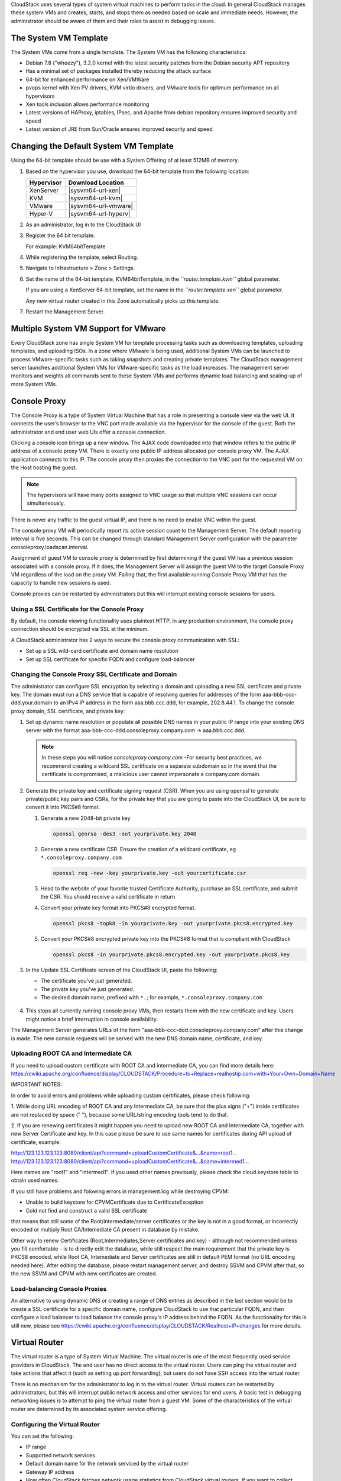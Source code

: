 .. Licensed to the Apache Software Foundation (ASF) under one
   or more contributor license agreements.  See the NOTICE file
   distributed with this work for additional information#
   regarding copyright ownership.  The ASF licenses this file
   to you under the Apache License, Version 2.0 (the
   "License"); you may not use this file except in compliance
   with the License.  You may obtain a copy of the License at
   http://www.apache.org/licenses/LICENSE-2.0
   Unless required by applicable law or agreed to in writing,
   software distributed under the License is distributed on an
   "AS IS" BASIS, WITHOUT WARRANTIES OR CONDITIONS OF ANY
   KIND, either express or implied.  See the License for the
   specific language governing permissions and limitations
   under the License.


CloudStack uses several types of system virtual machines to perform
tasks in the cloud. In general CloudStack manages these system VMs and
creates, starts, and stops them as needed based on scale and immediate
needs. However, the administrator should be aware of them and their
roles to assist in debugging issues.


The System VM Template
----------------------

The System VMs come from a single template. The System VM has the
following characteristics:

-  Debian 7.8 ("wheezy"), 3.2.0 kernel with the latest security
   patches from the Debian security APT repository

-  Has a minimal set of packages installed thereby reducing the attack
   surface

-  64-bit for enhanced performance on Xen/VMWare

-  pvops kernel with Xen PV drivers, KVM virtio drivers, and VMware
   tools for optimum performance on all hypervisors

-  Xen tools inclusion allows performance monitoring

-  Latest versions of HAProxy, iptables, IPsec, and Apache from debian
   repository ensures improved security and speed

-  Latest version of JRE from Sun/Oracle ensures improved security and
   speed


Changing the Default System VM Template
---------------------------------------

Using the 64-bit template should be use with a System Offering of at least 512MB
of memory.

#. Based on the hypervisor you use, download the 64-bit template from
   the following location:

   .. cssclass:: table-striped table-bordered table-hover
   
   ==========  ================================================================================================
   Hypervisor  Download Location
   ==========  ================================================================================================
   XenServer   |sysvm64-url-xen|
   KVM         |sysvm64-url-kvm|
   VMware      |sysvm64-url-vmware|
   Hyper-V     |sysvm64-url-hyperv|
   ==========  ================================================================================================

#. As an administrator, log in to the CloudStack UI

#. Register the 64 bit template.

   For example: KVM64bitTemplate

#. While registering the template, select Routing.

#. Navigate to Infrastructure > Zone > Settings.

#. Set the name of the 64-bit template, KVM64bitTemplate, in the
   *``router.template.kvm``* global parameter.

   If you are using a XenServer 64-bit template, set the name in the
   *``router.template.xen``* global parameter.

   Any new virtual router created in this Zone automatically picks up
   this template.

#. Restart the Management Server.


Multiple System VM Support for VMware
-------------------------------------

Every CloudStack zone has single System VM for template processing tasks
such as downloading templates, uploading templates, and uploading ISOs.
In a zone where VMware is being used, additional System VMs can be
launched to process VMware-specific tasks such as taking snapshots and
creating private templates. The CloudStack management server launches
additional System VMs for VMware-specific tasks as the load increases.
The management server monitors and weights all commands sent to these
System VMs and performs dynamic load balancing and scaling-up of more
System VMs.


Console Proxy
-------------

The Console Proxy is a type of System Virtual Machine that has a role in
presenting a console view via the web UI. It connects the user’s browser
to the VNC port made available via the hypervisor for the console of the
guest. Both the administrator and end user web UIs offer a console
connection.

Clicking a console icon brings up a new window. The AJAX code downloaded
into that window refers to the public IP address of a console proxy VM.
There is exactly one public IP address allocated per console proxy VM.
The AJAX application connects to this IP. The console proxy then proxies
the connection to the VNC port for the requested VM on the Host hosting
the guest.

.. note:: 
   The hypervisors will have many ports assigned to VNC usage so that 
   multiple VNC sessions can occur simultaneously.

There is never any traffic to the guest virtual IP, and there is no need
to enable VNC within the guest.

The console proxy VM will periodically report its active session count
to the Management Server. The default reporting interval is five
seconds. This can be changed through standard Management Server
configuration with the parameter consoleproxy.loadscan.interval.

Assignment of guest VM to console proxy is determined by first
determining if the guest VM has a previous session associated with a
console proxy. If it does, the Management Server will assign the guest
VM to the target Console Proxy VM regardless of the load on the proxy
VM. Failing that, the first available running Console Proxy VM that has
the capacity to handle new sessions is used.

Console proxies can be restarted by administrators but this will
interrupt existing console sessions for users.


Using a SSL Certificate for the Console Proxy
~~~~~~~~~~~~~~~~~~~~~~~~~~~~~~~~~~~~~~~~~~~~~

By default, the console viewing functionality uses plaintext HTTP. In 
any production environment, the console proxy connection should be
encrypted via SSL at the mininum.

A CloudStack administrator has 2 ways to secure the console proxy
communication with SSL:

-  Set up a SSL wild-card certificate and domain name resolution
   
-  Set up SSL certificate for specific FQDN and configure load-balancer


Changing the Console Proxy SSL Certificate and Domain
~~~~~~~~~~~~~~~~~~~~~~~~~~~~~~~~~~~~~~~~~~~~~~~~~~~~~

The administrator can configure SSL encryption  by selecting a domain 
and uploading a new SSL certificate and private key. The domain must 
run a DNS service that is capable of resolving queries for addresses 
of the form aaa-bbb-ccc-ddd.your.domain to an IPv4 IP address in the
form aaa.bbb.ccc.ddd, for example, 202.8.44.1. To change the console 
proxy domain, SSL certificate, and private key:

#. Set up dynamic name resolution or populate all possible DNS names in
   your public IP range into your existing DNS server with the format
   aaa-bbb-ccc-ddd.consoleproxy.company.com -> aaa.bbb.ccc.ddd.

   .. note::
      In these steps you will notice *consoleproxy.company.com* -For 
      security best practices, we recommend creating a wildcard SSL 
      certificate on a separate subdomain so in the event that the 
      certificate is compromised, a malicious user cannot impersonate 
      a company.com domain.

#. Generate the private key and certificate signing request (CSR). When
   you are using openssl to generate private/public key pairs and CSRs,
   for the private key that you are going to paste into the CloudStack
   UI, be sure to convert it into PKCS#8 format.

   #. Generate a new 2048-bit private key

      .. code:: bash

         openssl genrsa -des3 -out yourprivate.key 2048

   #. Generate a new certificate CSR. Ensure the creation of a wildcard 
      certificate, eg ``*.consoleproxy.company.com``

      .. code:: bash

         openssl req -new -key yourprivate.key -out yourcertificate.csr

   #. Head to the website of your favorite trusted Certificate
      Authority, purchase an SSL certificate, and submit the CSR. You
      should receive a valid certificate in return

   #. Convert your private key format into PKCS#8 encrypted format.

      .. code:: bash

         openssl pkcs8 -topk8 -in yourprivate.key -out yourprivate.pkcs8.encrypted.key

   #. Convert your PKCS#8 encrypted private key into the PKCS#8 format
      that is compliant with CloudStack

      .. code:: bash

         openssl pkcs8 -in yourprivate.pkcs8.encrypted.key -out yourprivate.pkcs8.key

#. In the Update SSL Certificate screen of the CloudStack UI, paste the
   following:

   -  The certificate you've just generated.

   -  The private key you've just generated.

   -  The desired domain name, prefixed with ``*.``; for example, ``*.consoleproxy.company.com``

     |update-ssl.png|

#. This stops all currently running console proxy VMs, then restarts
   them with the new certificate and key. Users might notice a brief
   interruption in console availability.

The Management Server generates URLs of the form
"aaa-bbb-ccc-ddd.consoleproxy.company.com" after this change is made. 
The new console requests will be served with the new DNS domain name, 
certificate, and key.

Uploading ROOT CA and Intermediate CA
~~~~~~~~~~~~~~~~~~~~~~~~~~~~~~~~~~~~~~~~~~~~~~~~~~~~~
If you need to upload custom certificate with ROOT CA and intermediate CA, you can find more details here:
https://cwiki.apache.org/confluence/display/CLOUDSTACK/Procedure+to+Replace+realhostip.com+with+Your+Own+Domain+Name

IMPORTANT NOTES:

In order to avoid errors and problems while uploading custom certificates, please check following:

1. While doing URL encoding of ROOT CA and any Intermediate CA, be sure that the plus signs ("+") inside certificates
are not replaced by space (" "), because some URL/string encoding tools tend to do that.

2. If you are renewing certificates it might happen you need to upload new ROOT CA and Intermediate CA, together with new Server Certificate and key.
In this case please be sure to use same names for certificates during API upload of certificate, example:

http://123.123.123.123:8080/client/api?command=uploadCustomCertificate&...&name=root1...
http://123.123.123.123:8080/client/api?command=uploadCustomCertificate&...&name=intermed1...

Here names are "root1" and "intermed1".
If you used other names previously, please check the cloud.keystore table to obtain used names.

If you still have problems and folowing errors in management.log while destroying CPVM:

- Unable to build keystore for CPVMCertificate due to CertificateException
- Cold not find and construct a valid SSL certificate

that means that still some of the Root/intermediate/server certificates or the key is not in a good format, or incorrectly encoded or multiply Root CA/Intemediate CA present in database by mistake.

Other way to renew Certificates (Root,Intermediates,Server certificates and key) - although not recommended
unless you fill comfortable - is to directly edit the database,
while still respect the main requirement that the private key is PKCS8 encoded, while Root CA, Intemediate and Server certificates
are still in default PEM format (no URL encoding needed here).
After editing the database, please restart management server, and destroy SSVM and CPVM after that,
so the new SSVM and CPVM with new certificates are created.

Load-balancing Console Proxies
~~~~~~~~~~~~~~~~~~~~~~~~~~~~~~
An alternative to using dynamic DNS or creating a range of DNS entries 
as described in the last section would be to create a SSL certificate
for a specific domain name, configure CloudStack to use that particular
FQDN, and then configure a load balancer to load balance the console
proxy's IP address behind the FQDN. As the functionality for this is 
still new, please see 
https://cwiki.apache.org/confluence/display/CLOUDSTACK/Realhost+IP+changes
for more details.


Virtual Router
--------------

The virtual router is a type of System Virtual Machine. The virtual
router is one of the most frequently used service providers in
CloudStack. The end user has no direct access to the virtual router.
Users can ping the virtual router and take actions that affect it (such
as setting up port forwarding), but users do not have SSH access into
the virtual router.

There is no mechanism for the administrator to log in to the virtual
router. Virtual routers can be restarted by administrators, but this
will interrupt public network access and other services for end users. A
basic test in debugging networking issues is to attempt to ping the
virtual router from a guest VM. Some of the characteristics of the
virtual router are determined by its associated system service offering.


Configuring the Virtual Router
~~~~~~~~~~~~~~~~~~~~~~~~~~~~~~

You can set the following:

-  IP range

-  Supported network services

-  Default domain name for the network serviced by the virtual router

-  Gateway IP address

-  How often CloudStack fetches network usage statistics from CloudStack
   virtual routers. If you want to collect traffic metering data from
   the virtual router, set the global configuration parameter
   router.stats.interval. If you are not using the virtual router to
   gather network usage statistics, set it to 0.


Upgrading a Virtual Router with System Service Offerings
~~~~~~~~~~~~~~~~~~~~~~~~~~~~~~~~~~~~~~~~~~~~~~~~~~~~~~~~

When CloudStack creates a virtual router, it uses default settings which
are defined in a default system service offering. See `“System Service 
Offerings” <#system-service-offerings>`_. All the
virtual routers in a single guest network use the same system service
offering. You can upgrade the capabilities of the virtual router by
creating and applying a custom system service offering.

#. Define your custom system service offering. 
   See `“Creating a New System Service Offering” 
   <#creating-a-new-system-service-offering>`_. 
   In System VM Type, choose Domain Router.

#. Associate the system service offering with a network offering. See
   `“Creating a New Network Offering” 
   <networking.html#creating-a-new-network-offering>`_.

#. Apply the network offering to the network where you want the virtual
   routers to use the new system service offering. If this is a new
   network, follow the steps in Adding an Additional Guest Network on
   page 66. To change the service offering for existing virtual routers,
   follow the steps in `“Changing the Network Offering on a Guest Network” 
   <networking2.html#changing-the-network-offering-on-a-guest-network>`_.


Best Practices for Virtual Routers
~~~~~~~~~~~~~~~~~~~~~~~~~~~~~~~~~~

-  WARNING: Restarting a virtual router from a hypervisor console
   deletes all the iptables rules. To work around this issue, stop the
   virtual router and start it from the CloudStack UI.

-  .. warning:: 
      Do not use the destroyRouter API when only one router is available 
      in the network, because restartNetwork API with the cleanup=false 
      parameter can't recreate it later. If you want to destroy and 
      recreate the single router available in the network, use the 
      restartNetwork API with the cleanup=true parameter.


Service Monitoring Tool for Virtual Router
~~~~~~~~~~~~~~~~~~~~~~~~~~~~~~~~~~~~~~~~~~

Various services running on the CloudStack virtual routers can be 
monitored by using a Service Monitoring tool. The tool ensures that
services are successfully running until CloudStack deliberately disables 
them. If a service goes down, the tool automatically attempts to restart 
service, and if that does not help bringing up the service, an alert as 
well as an event is generated indicating the failure. A new global 
parameter, ``network.router.enableservicemonitoring``, has been 
introduced to control this feature. The default value is false, implies, 
monitoring is disabled. When you enable, ensure that the Management 
Server and the router are restarted.

Monitoring tool can help to start a VR service, which is crashed due to
an unexpected reason. For example:

-  The services crashed due to defects in the source code.

-  The services that are terminated by the OS when memory or CPU is not
   sufficiently available for the service.

.. note:: 
   Only those services with daemons are monitored. The services that are 
   failed due to errors in the service/daemon configuration file cannot 
   be restarted by the Monitoring tool. VPC Networks are supported from 4.14

The following services are monitored in a VR:

-  DNS (dnsmasq)

-  HAProxy (haproxy)

-  SSH (sshd)

-  Apache Web Server (apache2)

The following networks are supported:

-  Isolated Networks

-  Shared Networks in both Advanced and Basic zone

-  VPC (as of CloudStack 4.14)

This feature is supported on the following hypervisors: XenServer,
VMware, and KVM.

Log file /var/log/routerServiceMonitor.log contains the actions 
undertaken/attempted by the service monitoring script (i.e. trying 
to restart a stopped service).

As of CloudStack 4.14, the internval at which the service monitoring 
script runs is no more hardcoded to 3 minutes, but is instead controlled 
via global setting ``router.health.checks.basic.interval``.


Health checks for Virtual Router
~~~~~~~~~~~~~~~~~~~~~~~~~~~~~~~~

In addition to monitoring services as of 4.14 CloudStack adds a framework
for more extensive health checks. The health checks are split into two 
categories - basic and advanced. The two categories have their own admin 
definable intervals. The split is made this way as the advanced health checks 
are considerably more expensive. The health checks will be available on-demand 
via API as well as scheduled.

The following tests are covered: · Basic connectivity from the management server 
to the virtual router

-  Basic connectivity to virtual router its interfaces' gateways

-  Free disk space on virtual router's disk

-  CPU and memory usage

-  Basic VR Sanity checks:

    #.  Ssh/dnsmasq/haproxy/httpd service running

-  Advanced VR Sanity checks:

    #.  DHCP/DNS configuration matches mgmt server DB

    #.  IPtables rules match management server records

    #.  HAproxy config matches mgmt server DB records

    #.  VR Version against current version


This happens in the following steps:

1. Management server periodically pushes data to each running virtual router 
including schedule intervals, tests to skip, some configuration for LB, VMs, 
Gateways, etc.

2. Basic and advanced tests as scheduled as per the intervals in the data sent 
by Management server. Each run of checks populates it’s results and saves it 
within the router at ‘/root/basic_monitor_results.json’ and 
'/root/advance_monitor_results.json’. Each run of checks also keeps 
track of the start time, end time, and duration of test run for better 
understanding.

3. Each test is also available on demand via ' getRouterHealthCheckResults' 
API added with the patch. The API can be executed from CLI and UI. Performing 
fresh checks is expensive and will cause management server doing the following:

   a. Refresh the data from Management server records on the router for 
   verification (repeat of step 1),

   b. Run all the checks of both basic and advanced type,

   c. Fetch the result of the health check from router to be sent back in response.

4. The patch also supports custom health checks with custom systemVM templates. 
This is achieved as follows:

   a. Each executable script placed in '/root/health_scripts/' is considered an 
   independent health check and is executed on each scheduled or on demand health check run.

   b. The health check script can be in any language but executable (use 'chmod a+x')
   within '/root/health_checks/' directory. The placed script must do the following: 
      #. Accept a command line parameter for check type (basic or advanced) - this
       parameter is sent by the internal cron job in the VR (/etc/cron.d/process)
      
      #. Proceed and perform checks as per the check type - basic or advanced
      
      #. In order to be recognized as a health check and displayed in the list of health 
      checks results, it must print some message to STDOUT which is passed back as message 
      to management server - if the script doesn’t return anything on its STDOUT, it 
      will not be registered as a health check/displayed in the list of the health check results

      #. exit with status of 0 if check was successful and exit with status of 1 if 
      check has failed

      .. note:: 
         #!/bin/bash if [$1 == ‘advanced’] { do advance checks and print any message to STDOUT }         
         else if [$1 == ‘basic’] { do basic checks and print any message to STDOUT } exit(0) if pass or exit(1) if failure

      #. i.e. if the script is intended to be i.e. a basic check, it must checks 
      for the presence of the 'basic' as the first parameter sent to it, and execute the 
      wanted commands and print some output to STDOUT; otherwise if it receives 'advanced' 
      as the first parameter, it should not execute any commands/logic nor print anything to STDOUT

5. There are 9 health check scripts written in default systemvm template in '/root/health_checks/' 
folder. These indicate the health checks described in executive summary.

6. The management server will connect periodically to each virtual router to confirm that the 
checks are running as scheduled, and retrieve the results of those checks. Any failing checks 
present in ``router.health.checks.failures.to.restart.vr`` will cause the VR to be recreated. 
On each check management server will persist only the last executed check results in its database.

7. UI parses the returned health check results and shows the router 'Health Check' 
column in 'Failed'/'Passed' if there are health check failures of any type.

Following global configs have been added for configuring health checks:

   - ``router.health.checks.enabled`` - If true, router health checks are allowed 
   to be executed and read. If false, all scheduled checks and API calls for on 
   demand checks are disabled. Default is true.

   - ``router.health.checks.basic.interval`` - Interval in minutes at which basic 
   router health checks are performed. If set to 0, no tests are scheduled. Default 
   is 3 mins as per the pre 4.14 monitor services.

   - ``router.health.checks.advanced.interval`` - Interval in minutes at which 
   advanced router health checks are performed. If set to 0, no tests are scheduled. 
   Default value is 10 minutes.

   - ``router.health.checks.config.refresh.interval`` - Interval in minutes at which
   router health checks config - such as scheduling intervals, excluded checks, etc 
   is updated on virtual routers by the management server. This value should be 
   sufficiently high (like 2x) from the router.health.checks.basic.interval and 
   router.health.checks.advanced.interval so that there is time between new results 
   generation for passed data. Default is 10 mins.

   - ``router.health.checks.results.fetch.interval`` - Interval in minutes at which 
   router health checks results are fetched by management server. On each result fetch, 
   management server evaluates need to recreate VR as per configuration of 
   'router.health.checks.failures.to.recreate.vr'. This value should be sufficiently 
   high (like 2x) from the 'router.health.checks.basic.interval' and 
   'router.health.checks.advanced.interval' so that there is time between new 
   results generation and fetch.

   - ``router.health.checks.failures.to.recreate.vr`` - Health checks failures defined 
   by this config are the checks that should cause router recreation. If empty the 
   recreate is not attempted for any health check failure. Possible values are comma 
   separated script names from systemvm’s /root/health_scripts/ (namely - cpu_usage_check.py, 
   dhcp_check.py, disk_space_check.py, dns_check.py, gateways_check.py, haproxy_check.py, 
   iptables_check.py, memory_usage_check.py, router_version_check.py), connectivity.test 
   or services (namely - loadbalancing.service, webserver.service, dhcp.service)

   - ``router.health.checks.to.exclude`` - Health checks that should be excluded when 
   executing scheduled checks on the router. This can be a comma separated list of 
   script names placed in the '/root/health_checks/' folder. Currently the following 
   scripts are placed in default systemvm template - cpu_usage_check.py, 
   disk_space_check.py, gateways_check.py, iptables_check.py, router_version_check.py, 
   dhcp_check.py, dns_check.py, haproxy_check.py, memory_usage_check.py.

   - ``router.health.checks.free.disk.space.threshold`` - Free disk space threshold 
   (in MB) on VR below which the check is considered a failure. Default is 100MB.

   - ``router.health.checks.max.cpu.usage.threshold`` - Max CPU Usage threshold as 
   % above which check is considered a failure.

   - ``router.health.checks.max.memory.usage.threshold`` - Max Memory Usage threshold
   as % above which check is considered a failure.

The scripts for following health checks are provided in '/root/health_checks/'. These 
are not exhaustive and can be modified for covering other scenarios not covered. 
Details of individual checks:

1. Basic checks:

   a. Services check (ssh, dnsmasq, httpd, haproxy)– this check is still done as 
   per existing monitorServices.py script and any services not running are attempted 
   to be restarted.

   b. Disk space check against a threshold – python's ' statvfs' module is used to 
   retrieve statistics and compare with the configured threshold given by 
   management server.

   c. CPU usage check against a threshold – we use 'top' utility to retrieve idle 
   CPU and compare that with the configured max CPU usage threshold given by management
   server.

   d. Memory usage check against a threshold – we use 'free' utility to get the 
   used memory and compare that with the configured max memory usage threshold.

   e. Router template and scripts version check – is done by comparing the contents 
   of the '/etc/cloudstack-release' and '/var/cache/cloud/cloud-scripts-signature' 
   with the data given by management server.

   f. Connectivity to the gateways from router – this is done by analysing the success 
   or failure of ping to the gateway IPs given by management server.

2. Advanced checks:

   a. DNS config match against MS – this is checked by comparing entries of '/etc/hosts' 
   on the VR and VM records passed by management server.

   b. DHCP config match against MS – this is checked by comparing entries of 
   '/etc/dhcphosts.txt' on the VR with the VM entries passed by management server. 
   
   c. HA Proxy config match against MS (internal LB and public LB) - this is checked 
   by verifying the max connections, and entries for each load balancing rule in the 
   '/etc/haproxy/haproxy.cfg' file. We do not check for stickiness properties yet.

   d. Port forwarding match against MS in iptables. - this is checked by verifying 
   IPs and ports in the 'iptables-save' command output against an expected list of 
   entries from management server.


Enhanced Upgrade for Virtual Routers
~~~~~~~~~~~~~~~~~~~~~~~~~~~~~~~~~~~~

Upgrading VR is made flexible. The CloudStack administrators will be
able to control the sequence of the VR upgrades. The sequencing is based
on Infrastructure hierarchy, such as by Cluster, Pod, or Zone, and
Administrative (Account) hierarchy, such as by Tenant or Domain. As an
administrator, you can also determine when a particular customer
service, such as VR, is upgraded within a specified upgrade interval.
Upgrade operation is enhanced to increase the upgrade speed by allowing
as many upgrade operations in parallel as possible.

During the entire duration of the upgrade, users cannot launch new
services or make changes to an existing service.

Additionally, using multiple versions of VRs in a single instance is
supported. In the Details tab of a VR, you can view the version and
whether it requires upgrade. During the Management Server upgrade,
CloudStack checks whether VR is at the latest version before performing
any operation on the VR. To support this, a new global parameter,
*``router.version.check``*, has been added. This parameter is set to
true by default, which implies minimum required version is checked
before performing any operation. No operation is performed if the VR is
not at the required version. Services of the older version VR continue
to be available, but no further operations can be performed on the VR
until it is upgraded to the latest version. This will be a transient
state until the VR is upgraded. This will ensure that the availability
of VR services and VR state is not impacted due to the Management Server
upgrade.

The following service will be available even if the VR is not upgraded.
However, no changes for any of the services can be sent to the VR, until
it is upgraded:

-  SecurityGroup

-  UserData

-  DHCP

-  DNS

-  LB

-  Port Forwarding

-  VPN

-  Static NAT

-  Source NAT

-  Firewall

-  Gateway

-  NetworkACL


Supported Virtual Routers
^^^^^^^^^^^^^^^^^^^^^^^^^

-  VR

-  VPC VR

-  Redundant VR


Upgrading Virtual Routers
^^^^^^^^^^^^^^^^^^^^^^^^^

#. Download the latest System VM template.

#. Download the latest System VM to all the primary storage pools.

#. Upgrade the Management Server.

#. Upgrade CPVM and SSVM either from the UI or by using the following
   script:

   .. code:: bash

      # cloudstack-sysvmadm -d <IP address> -u cloud -p -s

   Even when the VRs are still on older versions, existing services will
   continue to be available to the VMs. The Management Server cannot
   perform any operations on the VRs until they are upgraded.

#. Selectively upgrade the VRs:

   #. Log in to the CloudStack UI as the root administrator.

   #. In the left navigation, choose Infrastructure.

   #. On Virtual Routers, click View More.

      All the VRs are listed in the Virtual Routers page.

   #. In Select View drop-down, select desired grouping based on your
      requirement.

      You can use either of the following:

      -  Group by zone

      -  Group by pod

      -  Group by cluster

      -  Group by account

   #. Click the group which has the VRs to be upgraded.

      For example, if you have selected Group by zone, select the name
      of the desired zone.

   #. Click the Upgrade button to upgrade all the VRs. |vr-upgrade.png|

   #. Click OK to confirm.


Secondary Storage VM
--------------------

In addition to the hosts, CloudStack’s Secondary Storage VM mounts and
writes to secondary storage.

Submissions to secondary storage go through the Secondary Storage VM.
The Secondary Storage VM can retrieve templates and ISO images from URLs
using a variety of protocols.

The secondary storage VM provides a background task that takes care of a
variety of secondary storage activities: downloading a new template to a
Zone, copying templates between Zones, and snapshot backups.

The administrator can log in to the secondary storage VM if needed.


.. |update-ssl.png| image:: /_static/images/update-ssl.png
   :alt: Updating Console Proxy SSL Certificate
.. |vr-upgrade.png| image:: /_static/images/vr-upgrade.png
   :alt: Button to upgrade VR to use the new template.

Troubleshoot networks from System VMs
-------------------------------------
.. |run-diagnostics-icon.png| image:: /_static/images/run-diagnostics-icon.png
.. |diagnostics-form.png| image:: /_static/images/diagnostics-form.png

For troubleshooting of network issues in CloudStack hosted networks, CloudStack allows
the administrator to execute network-utility commands (ping, traceroute or arping)
remotely on system VMs.

To run either a ping, traceroute or arping through the CloudStack UI:

#. As an administrator, log in to the CloudStack UI.

#. Navigate to Infrastructure > System VMs or Virtual Routers.

#. Click on the Run Diagnostics button. |run-diagnostics-icon.png|

#. A form will pop up similar to this;
      |diagnostics-form.png|
#. Fill in the details and click OK.

The Extra Args parameter is for specifying command line optional parameters
as one would when executing any of the tools from the terminal or command line.

The supported versions are Debian 9 based since system VMs are built using the
same Debian 9 based templates.

| See:
| Traceroute(1): https://manpages.debian.org/stretch/traceroute/traceroute.1.en.html
| Ping(8): https://manpages.debian.org/stretch/iputils-ping/ping.8.en.html
| Arping(8): https://manpages.debian.org/stretch/arping/arping.8.en.html


Non-Alphanumeric characters (metacharacters) are not allowed for this parameter
except for the “-“ and the “.”. Any metacharacter supplied will immediately result
in an immediate termination of the command and report back to the operator that an illegal character was passed




